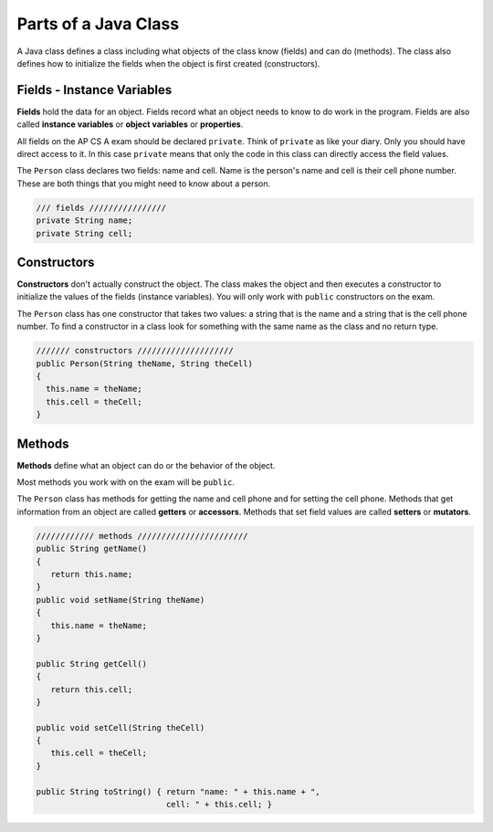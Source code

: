 .. qnum::
   :prefix: 2-7-
   :start: 1
   
Parts of a Java Class
-----------------------

A Java class defines a class including what objects of the class know (fields) and can do (methods).  The class also defines how to initialize the fields when the object is first created (constructors).


Fields - Instance Variables
==============================

..	index::
	pair: class; field


**Fields** hold the data for an object.  Fields record what an object needs to know to do work in the program.  Fields are also called **instance variables** or **object variables** or **properties**. 

All fields on the AP CS A exam should be declared ``private``.  Think of ``private`` as like your diary.  Only you should have direct access to it.  In this case ``private`` means that only the code in this class can directly access the field values.

The ``Person`` class declares two fields: name and cell.  Name is the person's name and cell is their cell phone number.  These are both things that you might need to know about
a person.  

.. code-block:: java

     /// fields ////////////////
     private String name;
     private String cell;

Constructors
==============================

..	index::
	pair: class; constructor
	
**Constructors** don't actually construct the object.  The class makes the object and then executes a constructor to initialize the values of the fields (instance variables).  You will only work with ``public`` constructors on the exam.  

The ``Person`` class has one constructor that takes two values: a string that is the name and a string that is the cell phone number.  To find a constructor in a class look for something with the same name as the class and no return type.  

.. code-block:: java

     /////// constructors ////////////////////
     public Person(String theName, String theCell)
     {
       this.name = theName;
       this.cell = theCell;
     }
  

Methods
==============================

..	index::
	pair: class; method
	
**Methods** define what an object can do or the behavior of the object.  

Most methods you work with on the exam will be ``public``.  

The ``Person`` class has methods for getting the name and cell phone and for setting the cell phone.  Methods that get information from an object are called **getters** or **accessors**.  Methods that set field values are called **setters** or **mutators**.  

.. code-block:: java

     //////////// methods ///////////////////////
     public String getName() 
     { 	
     	return this.name; 
     }
     public void setName(String theName) 
     { 
     	this.name = theName; 
     }
  
     public String getCell() 
     {  
     	return this.cell; 
     }
     
     public void setCell(String theCell) 
     { 
     	this.cell = theCell; 
     }
  
     public String toString() { return "name: " + this.name + ", 
                                cell: " + this.cell; }
  

